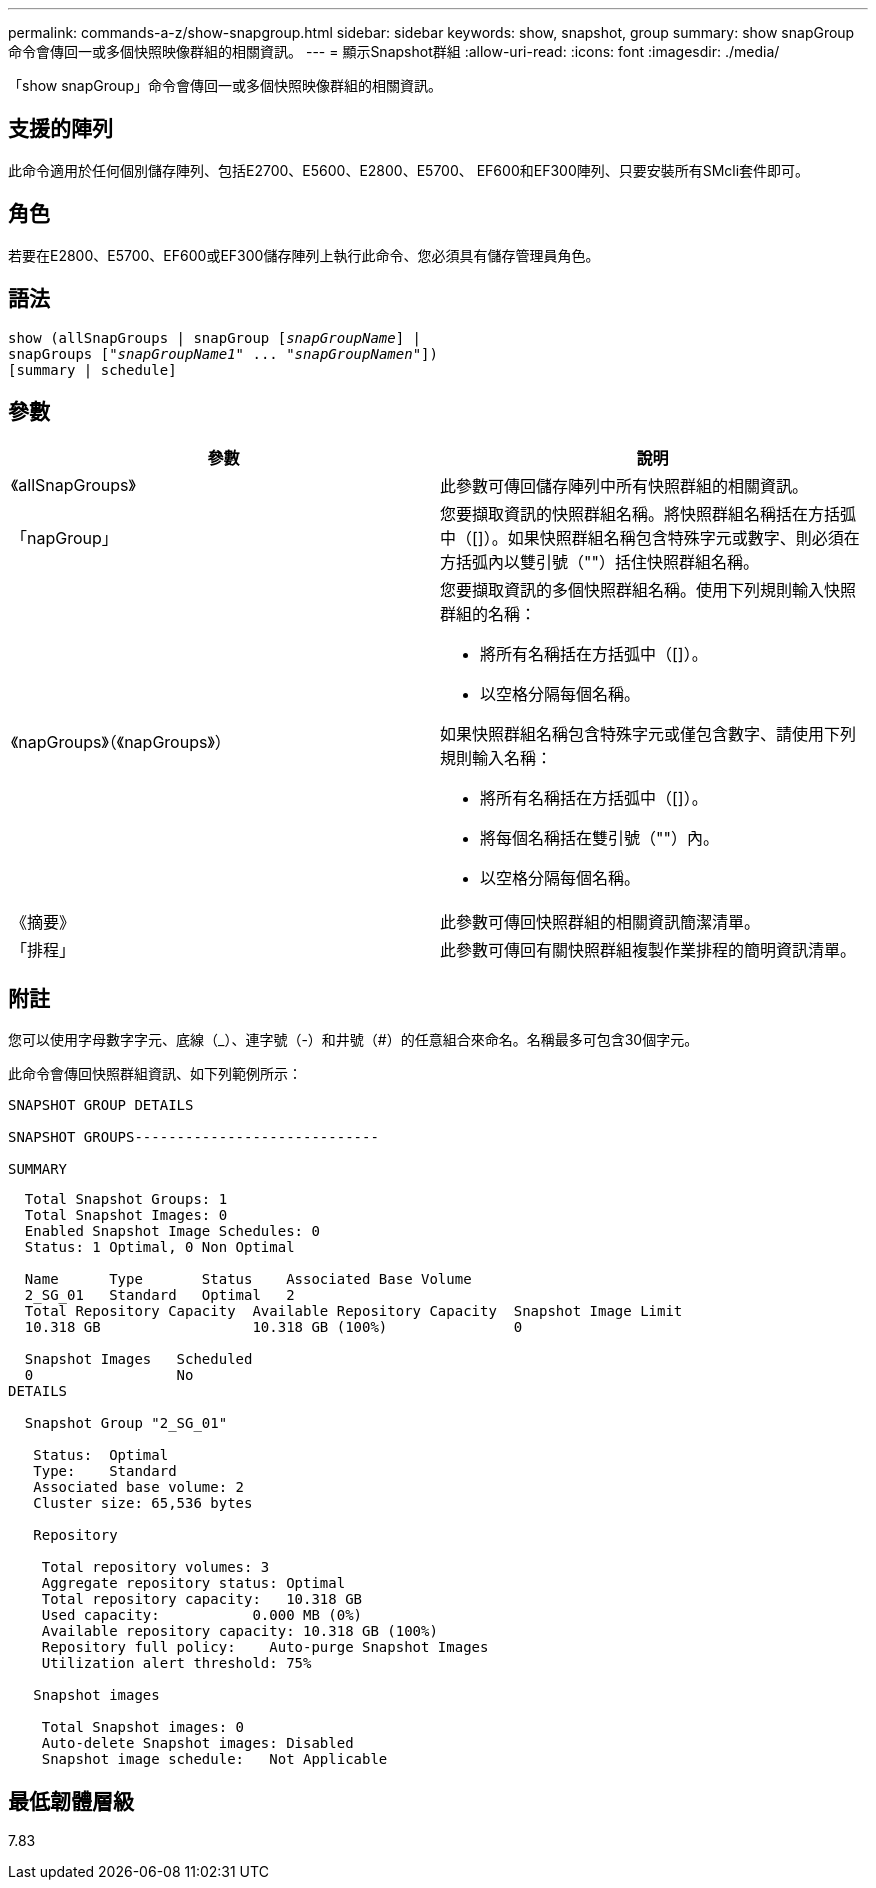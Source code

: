---
permalink: commands-a-z/show-snapgroup.html 
sidebar: sidebar 
keywords: show, snapshot, group 
summary: show snapGroup命令會傳回一或多個快照映像群組的相關資訊。 
---
= 顯示Snapshot群組
:allow-uri-read: 
:icons: font
:imagesdir: ./media/


[role="lead"]
「show snapGroup」命令會傳回一或多個快照映像群組的相關資訊。



== 支援的陣列

此命令適用於任何個別儲存陣列、包括E2700、E5600、E2800、E5700、 EF600和EF300陣列、只要安裝所有SMcli套件即可。



== 角色

若要在E2800、E5700、EF600或EF300儲存陣列上執行此命令、您必須具有儲存管理員角色。



== 語法

[listing, subs="+macros"]
----
show (allSnapGroups | snapGroup pass:quotes[[_snapGroupName_]] |
snapGroups pass:quotes[["_snapGroupName1_" ... "_snapGroupNamen_"]])
[summary | schedule]
----


== 參數

[cols="2*"]
|===
| 參數 | 說明 


 a| 
《allSnapGroups》
 a| 
此參數可傳回儲存陣列中所有快照群組的相關資訊。



 a| 
「napGroup」
 a| 
您要擷取資訊的快照群組名稱。將快照群組名稱括在方括弧中（[]）。如果快照群組名稱包含特殊字元或數字、則必須在方括弧內以雙引號（""）括住快照群組名稱。



 a| 
《napGroups》（《napGroups》）
 a| 
您要擷取資訊的多個快照群組名稱。使用下列規則輸入快照群組的名稱：

* 將所有名稱括在方括弧中（[]）。
* 以空格分隔每個名稱。


如果快照群組名稱包含特殊字元或僅包含數字、請使用下列規則輸入名稱：

* 將所有名稱括在方括弧中（[]）。
* 將每個名稱括在雙引號（""）內。
* 以空格分隔每個名稱。




 a| 
《摘要》
 a| 
此參數可傳回快照群組的相關資訊簡潔清單。



 a| 
「排程」
 a| 
此參數可傳回有關快照群組複製作業排程的簡明資訊清單。

|===


== 附註

您可以使用字母數字字元、底線（_）、連字號（-）和井號（#）的任意組合來命名。名稱最多可包含30個字元。

此命令會傳回快照群組資訊、如下列範例所示：

[listing]
----
SNAPSHOT GROUP DETAILS

SNAPSHOT GROUPS-----------------------------

SUMMARY
----
[listing]
----
  Total Snapshot Groups: 1
  Total Snapshot Images: 0
  Enabled Snapshot Image Schedules: 0
  Status: 1 Optimal, 0 Non Optimal

  Name      Type       Status    Associated Base Volume
  2_SG_01   Standard   Optimal   2
  Total Repository Capacity  Available Repository Capacity  Snapshot Image Limit
  10.318 GB                  10.318 GB (100%)               0

  Snapshot Images   Scheduled
  0                 No
DETAILS

  Snapshot Group "2_SG_01"

   Status:  Optimal
   Type:    Standard
   Associated base volume: 2
   Cluster size: 65,536 bytes

   Repository

    Total repository volumes: 3
    Aggregate repository status: Optimal
    Total repository capacity:   10.318 GB
    Used capacity:           0.000 MB (0%)
    Available repository capacity: 10.318 GB (100%)
    Repository full policy:    Auto-purge Snapshot Images
    Utilization alert threshold: 75%

   Snapshot images

    Total Snapshot images: 0
    Auto-delete Snapshot images: Disabled
    Snapshot image schedule:   Not Applicable
----


== 最低韌體層級

7.83
